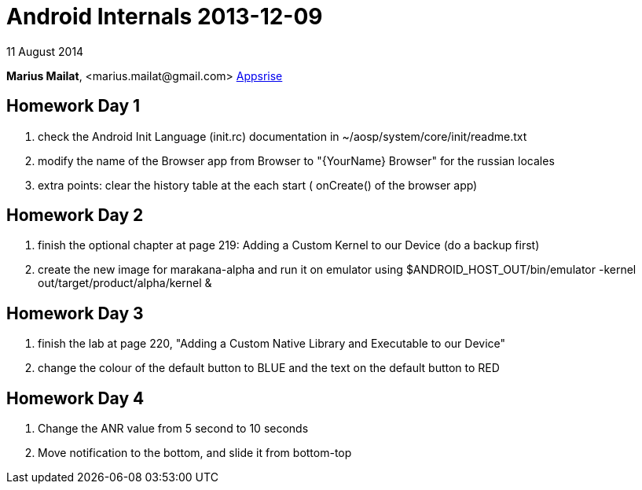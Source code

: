 = Android Internals 2013-12-09

11 August 2014

*Marius Mailat*, +<marius.mailat@gmail.com>+
http://appsrise.com[Appsrise]

== Homework Day 1
1. check the Android Init Language (init.rc) documentation in ~/aosp/system/core/init/readme.txt
2.  modify the name of the Browser app from Browser to "{YourName} Browser" for the russian locales
3. extra points: clear the history table at the each start ( onCreate() of the browser app) 

== Homework Day 2
1. finish the optional chapter at page 219: Adding a Custom Kernel to our Device (do a backup first)
2. create the new image for marakana-alpha and run it on emulator using $ANDROID_HOST_OUT/bin/emulator -kernel out/target/product/alpha/kernel & 

== Homework Day 3
1. finish the lab at page 220, "Adding a Custom Native Library and Executable to our Device"
2. change the colour of the default button to BLUE and the text on the default button to RED

== Homework Day 4
1. Change the ANR value from 5 second to 10 seconds
2. Move notification to the bottom, and slide it from bottom-top



